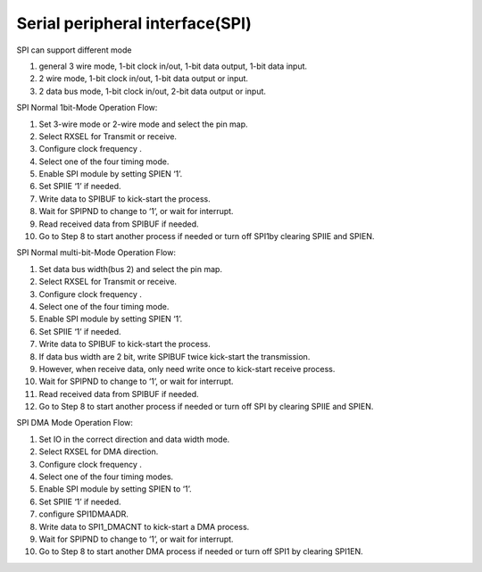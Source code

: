 Serial peripheral interface(SPI)
=================================

SPI can support different mode

1.	general 3 wire mode, 1-bit clock in/out, 1-bit data output, 1-bit data input.
2.	2 wire mode, 1-bit clock in/out, 1-bit data output or input.
3.	2 data bus mode, 1-bit clock in/out, 2-bit data output or input.

SPI Normal 1bit-Mode Operation Flow:

1.	Set 3-wire mode or 2-wire mode and select the pin map.
2.	Select RXSEL for Transmit or receive.
3.	Configure clock frequency .
4.	Select one of the four timing mode.
5.	Enable SPI module by setting SPIEN ‘1’.
6.	Set SPIIE ‘1’ if needed.
7.	Write data to SPIBUF to kick-start the process.
8.	Wait for SPIPND to change to ‘1’, or wait for interrupt.
9.	Read received data from SPIBUF if needed.
10.	Go to Step 8 to start another process if needed or turn off SPI1by clearing SPIIE and SPIEN.

SPI Normal multi-bit-Mode Operation Flow:

1.	Set data bus width(bus 2) and select the pin map.
2.	Select RXSEL for Transmit or receive.
3.	Configure clock frequency .
4.	Select one of the four timing mode.
5.	Enable SPI module by setting SPIEN ‘1’.
6.	Set SPIIE ‘1’ if needed.
7.	Write data to SPIBUF to kick-start the process.
8.	If data bus width are 2 bit, write SPIBUF twice kick-start the transmission.
9.	However, when receive data, only need write once to kick-start receive process.
10.	Wait for SPIPND to change to ‘1’, or wait for interrupt.
11.	Read received data from SPIBUF if needed.
12.	Go to Step 8 to start another process if needed or turn off SPI by clearing SPIIE and SPIEN.

SPI DMA Mode Operation Flow:

1.	Set IO in the correct direction and data width mode.
2.	Select RXSEL for DMA direction.
3.	Configure clock frequency .
4.	Select one of the four timing modes.
5.	Enable SPI module by setting SPIEN to ‘1’.
6.	Set SPIIE ‘1’ if needed.
7.	configure SPI1DMAADR.
8.	Write data to SPI1_DMACNT to kick-start a DMA process.
9.	Wait for SPIPND to change to ‘1’, or wait for interrupt.
10.	Go to Step 8 to start another DMA process if needed or turn off SPI1 by clearing SPI1EN.
